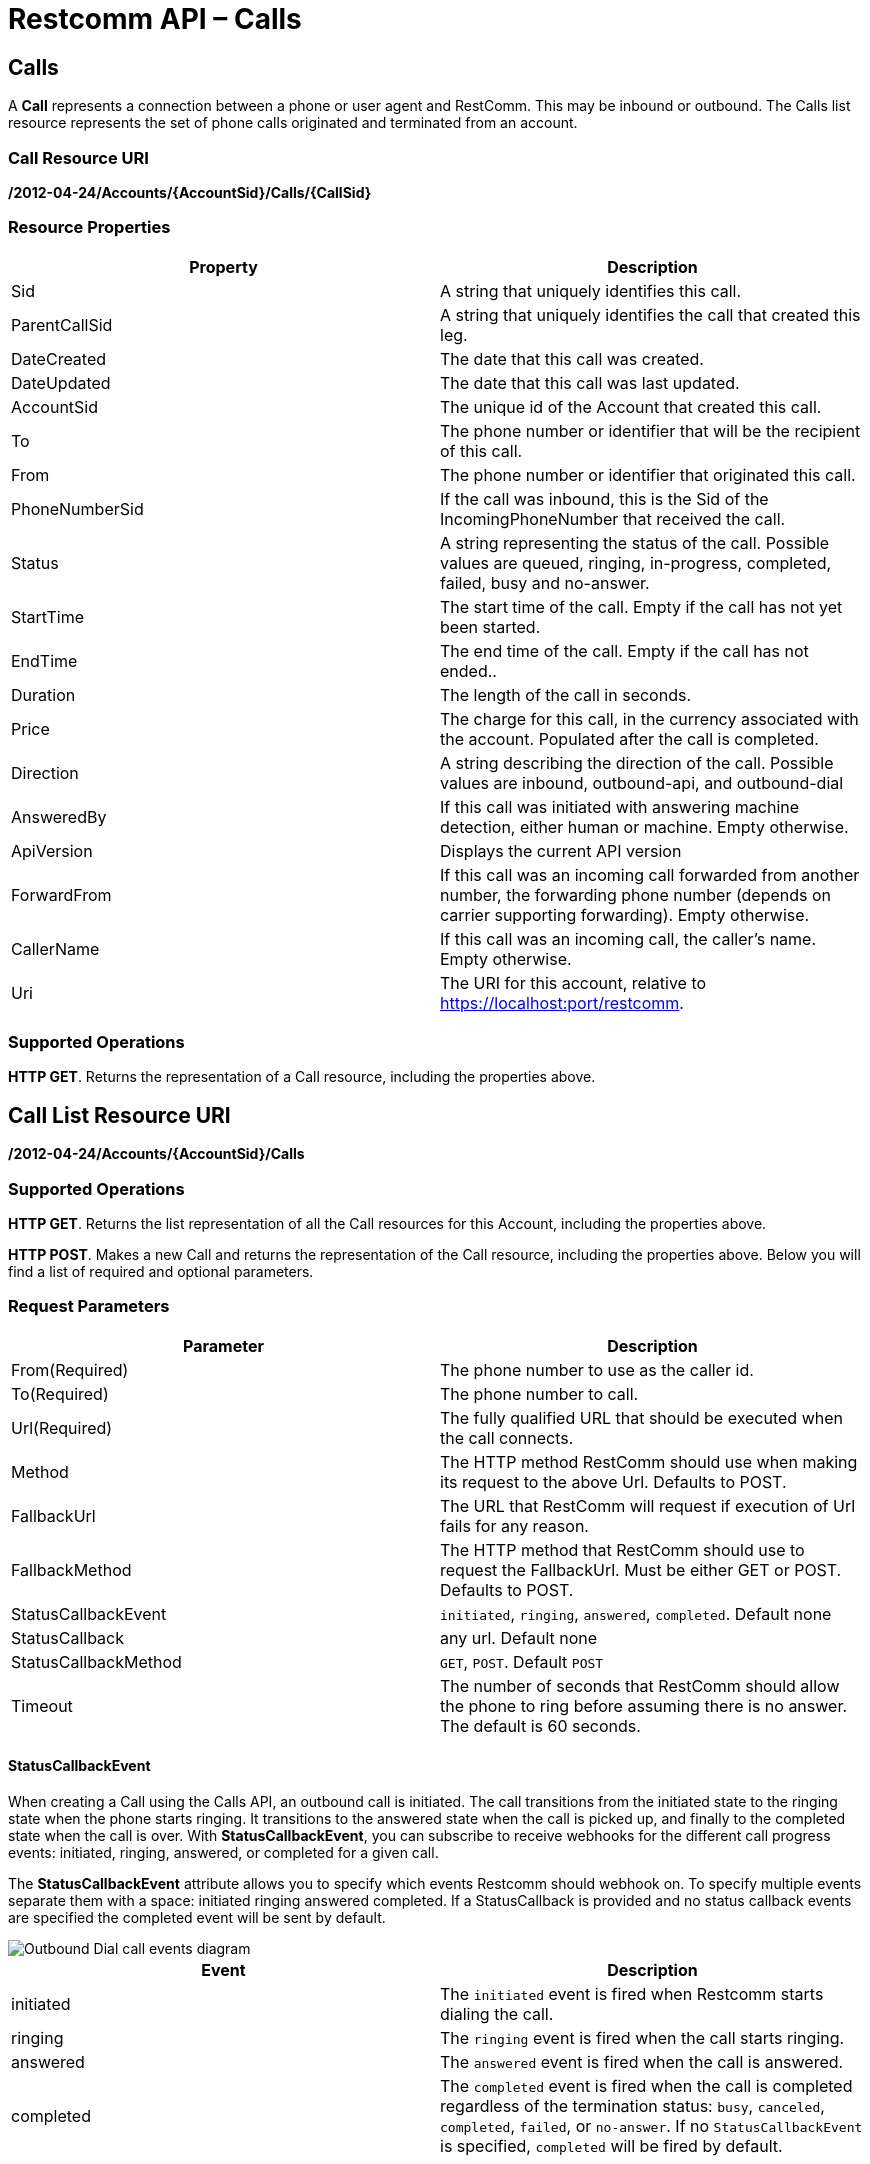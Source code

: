 = Restcomm API – Calls

== Calls

A *Call* represents a connection between a phone or user agent and RestComm. This may be inbound or outbound. The Calls list resource represents the set of phone calls originated and terminated from an account.

=== Call Resource URI

*/2012-04-24/Accounts/\{AccountSid}/Calls/\{CallSid}*

=== Resource Properties

[cols=",",options="header",]
|======================================================================================================================================================================
|Property |Description
|Sid |A string that uniquely identifies this call.
|ParentCallSid |A string that uniquely identifies the call that created this leg.
|DateCreated |The date that this call was created.
|DateUpdated |The date that this call was last updated.
|AccountSid |The unique id of the Account that created this call.
|To |The phone number or identifier that will be the recipient of this call.
|From |The phone number or identifier that originated this call.
|PhoneNumberSid |If the call was inbound, this is the Sid of the IncomingPhoneNumber that received the call.
|Status |A string representing the status of the call. Possible values are queued, ringing, in-progress, completed, failed, busy and no-answer.
|StartTime |The start time of the call. Empty if the call has not yet been started.
|EndTime |The end time of the call. Empty if the call has not ended..
|Duration |The length of the call in seconds.
|Price |The charge for this call, in the currency associated with the account. Populated after the call is completed.
|Direction |A string describing the direction of the call. Possible values are inbound, outbound-api, and outbound-dial
|AnsweredBy |If this call was initiated with answering machine detection, either human or machine. Empty otherwise.
|ApiVersion |Displays the current API version
|ForwardFrom |If this call was an incoming call forwarded from another number, the forwarding phone number (depends on carrier supporting forwarding). Empty otherwise.
|CallerName |If this call was an incoming call, the caller's name. Empty otherwise.
|Uri |The URI for this account, relative to https://localhost:port/restcomm.
|======================================================================================================================================================================

=== Supported Operations
**HTTP GET**. Returns the representation of a Call resource, including the properties above.

== Call List Resource URI

**/2012-04-24/Accounts/\{AccountSid}/Calls**

=== Supported Operations
**HTTP GET**. Returns the list representation of all the Call resources for this Account, including the properties above.

**HTTP POST**. Makes a new Call and returns the representation of the Call resource, including the properties above. Below you will find a list of required and optional parameters.  

=== Request Parameters

[cols=",",options="header",]
|==========================================================================================================================================
|Parameter |Description
|From(Required) |The phone number to use as the caller id.
|To(Required) |The phone number to call.
|Url(Required) |The fully qualified URL that should be executed when the call connects.
|Method |The HTTP method RestComm should use when making its request to the above Url. Defaults to POST.
|FallbackUrl |The URL that RestComm will request if execution of Url fails for any reason.
|FallbackMethod |The HTTP method that RestComm should use to request the FallbackUrl. Must be either GET or POST. Defaults to POST.
|StatusCallbackEvent |`initiated`, `ringing`, `answered`, `completed`. Default none
|StatusCallback |any url. Default none
|StatusCallbackMethod |`GET`, `POST`. Default `POST`
|Timeout |The number of seconds that RestComm should allow the phone to ring before assuming there is no answer. The default is 60 seconds.
|==========================================================================================================================================

==== StatusCallbackEvent

When creating a Call using the Calls API, an outbound call is initiated. The call transitions from the initiated state to the ringing state when the phone starts ringing. It transitions to the answered state when the call is picked up, and finally to the completed state when the call is over. With **StatusCallbackEvent**, you can subscribe to receive webhooks for the different call progress events: initiated, ringing, answered, or completed for a given call.

The *StatusCallbackEvent* attribute allows you to specify which events Restcomm should webhook on. To specify multiple events separate them with a space: initiated ringing answered completed. If a StatusCallback is provided and no status callback events are specified the completed event will be sent by default.

image::images/status-callback-events-dial.png[Outbound Dial call events diagram]

[cols=",",options="header",]
|==============================================================================================================================================================================================================================================================
|Event |Description
|initiated |The `initiated` event is fired when Restcomm starts dialing the call.
|ringing |The `ringing` event is fired when the call starts ringing.
|answered |The `answered` event is fired when the call is answered.
|completed |The `completed` event is fired when the call is completed regardless of the termination status: `busy`, `canceled`, `completed`, `failed`, or `no-answer`. If no `StatusCallbackEvent` is specified, `completed` will be fired by default.
|==============================================================================================================================================================================================================================================================

[[attributes-status-callback]]
==== StatusCallback

The *StatusCallback* attribute allows you to specify a URL for Restcomm to send webhook requests to on each event specified in the StatusCallbackEvent attribute.

==== StatusCallbackMethod

The *StatusCallbackMethod* attribute allows you to specify which HTTP method Restcomm should use when requesting the URL in the StatusCallback attribute. The default is POST.

==== Status Callback HTTP Parameters

The parameters Restcomm passes to your application in its asynchronous request to the StatusCallback URL include all parameters passed in a synchronous request to retrieve RCML when Restcomm receives a call to one of your Restcomm numbers. The full list of parameters and descriptions of each are in the RCML Voice Request documentation.

When the call progress events are fired, the Status Callback request also passes these additional parameters:

[cols=",",options="header",]
|===================================================================================================================================================================================================================================================================
|Parameter |Description
|CallSid |A unique identifier for this call, generated by Restcomm. You can use the `CallSid` to modify the child call by POSTing to Calls/\{CallSid} with a new RCML URL.
|CallStatus |A descriptive status for the call. The value is one of **`queued`**, **`initiated`**, **`ringing`**, **`in-progress`**, **`busy`**, **`failed`**, or **`no-answer`**. See the CallStatus section for more details.
|CallDuration |The duration in seconds of the just-completed call. Only present in the `completed` event.
//|RecordingUrl |The URL of the phone call's recorded //audio. This parameter is included only if //*`Record=true`* is set on the REST API request and //does not include recordings from `<Dial>` or //`<Record>`. *`RecordingUrl`* is only present in the //`completed` event.
//|RecordingSid |The unique ID of the Recording from //this call. `RecordingSid` is only present in the //`completed` event.
//|RecordingDuration |The duration of the recorded //audio (in seconds). `RecordingDuration` is only //present in the `completed` event.
|Timestamp |The timestamp when the event was fired, given as UTC in http://php.net/manual/en/class.datetime.php#datetime.constants.rfc2822[RFC 2822] format.
|CallbackSource |A string that describes the source of the webhook. This is provided to help disambiguate why the webhook was made. On Status Callbacks, this value is always *`call-progress-events`.*
|SequenceNumber |The order in which the events were fired, starting from `0`. Although events are fired in order, they are made as separate HTTP requests and there is no guarantee they will arrive in the same order.
|===================================================================================================================================================================================================================================================================

== Making a call to a SIP account

Restcomm will make a call to any SIP account that is reachable. It the example below, the *SIP* account is listening on port **5060**. When you make the call, the SIP phone on which Alice is registered will ring and the hello-play.xml file will be played.

....
curl -X POST https://<accountSid>:<authToken>@cloud.restcomm.com/restcomm/2012-04-24/Accounts/ACae6e420f425248d6a26948c17a9e2acf/Calls.json -d "From=+16175551212" -d "To=sip:alice@127.0.0.1:5060" -d "Url=https://<accountSid>:<authToken>@cloud.restcomm.com/restcomm/demos/hello-play.xml"
....

== Making a call to a Restcomm client

You must first create a RestComm client. In the example below, the Restcomm client created is called Alice. When you make the call, the SIP phone on which Alice is registered will ring and the *hello-play.xml* file will be played.

....
curl -X POST https://<accountSid>:<authToken>@cloud.restcomm.com/restcomm/2012-04-24/Accounts/ACae6e420f425248d6a26948c17a9e2acf/Calls.json -d "From=+16175551212" -d "To=client:alice" -d "Url=https://<accountSid>:<authToken>@cloud.restcomm.com/restcomm/demos/hello-play.xml"
....

This Client URI may contain URI params to declare propietary SIP headers to be 
included in the outgoing INVITE message.

----
curl -X POST https://<accountSid>:<authToken>@cloud.restcomm.com/restcomm/2012-04-24/Accounts/ACae6e420f425248d6a26948c17a9e2acf/Calls.json -d "From=+16175551212" -d "To=client:alice?X-Custom-Header1=1234&X-Custom-Header2=432" -d "Url=https://<accountSid>:<authToken>@cloud.restcomm.com/restcomm/demos/hello-play.xml"
----

== Calling a DID number

The above example shows how to make a call to a SIP number. If you want to make a call to a DID number, you must can connect Restcomm to a DID provisioning service provider. The quickest way is to use RestComm AMI on Amazon Cloud. Get a list of all available calls. This will return all the available calls linked to the account SID

== Working on a production server
Using filter is a good practice on a server with thousands or millions of calls

....
curl -X GET  https://<accountSid>:<authToken>@cloud.restcomm.com/restcomm/2012-04-24/Accounts/ACae6e420f425248d6a26948c17a9e2acf/Calls
....

If the system hasn't received any calls, you will see the the output below

[source,xml,decode:true]
----
<RestcommResponse>
  <Calls page="0" numpages="0" pagesize="50" total="0" start="0" end="0" uri="/restcomm/2012-04-24/Accounts/ACae6e420f425248d6a26948c17a9e2acf/Calls" firstpageuri="/restcomm/2012-04-24/Accounts/ACae6e420f425248d6a26948c17a9e2acf/Calls?Page=0&amp;PageSize=50" previouspageuri="null" nextpageuri="null" lastpageuri=="/restcomm/2012-04-24/Accounts/ACae6e420f425248d6a26948c17a9e2acf/Calls?Page=0&amp;PageSize=50"/>
----

== Modifying Live Calls
Real time call modification allows you to interrupt an in-progress call and terminate it or have it begin processing *RCML* from a new URL. This is useful for any application where you want to asynchronously change the behavior of a running call. For example: hold music, call queues, transferring calls, forcing hangup, etc.

*Live Call Modification API is supported only for calls created with Dial verb using a RCML application*

*HTTP POST* to a Call

To redirect or terminate a live call, you make an *HTTP POST* request to an in­-progress Call instance resource URI:

*/2012­04­24/Accounts/\{AccountSid}/Calls/\{CallSid}*

or

*/2012­04­24/Accounts/\{AccountSid}/Calls.json/\{CallSid}*

The following parameters are available for you to *POST* request when modifying a phone call:

=== Request Parameters

[cols=",",options="header",]
|===================================================================================================================================================================================================================================================
|Parameter |Description
|Url |A valid URL that returns RCML. Restcomm will immediately redirect the call to the new RCML.
|Method |The HTTP method Restcomm should use when requesting the above URL. Defaults to POST.
|Status |Either *canceled* or completed. Specifying canceled will attempt to hangup calls that are queued or ringing but not affect calls already in progress. Specifying completed will attempt to hang up a call even if it's already in progress.
| Mute | Either *true* or *flase*. Setting value of this parameter to *true* will mute the call. Setting value of this parameter to *false* will unmute the call.
|===================================================================================================================================================================================================================================================

=== Call in-Progress

Note that any call which is currently ringing within a Dial verb is in-progress from the point of view of Restcomm, and thus you must use '**Status=completed**' to cancel it.

==== Optional Parameters

You may *POST* the following parameters:

==== Request Parameters

[cols=",",options="header",]
|==================================================================================================================================
|Parameter |Description
|FallbackUrl |A URL that Restcomm will request if an error occurs requesting or executing the RCML at Url.
|FallbackMethod |The HTTP method that Restcomm should use to request the FallbackUrl. Must be either GET or POST. Defaults to POST.
|StatusCallback |A URL that Restcomm will request when the call ends to notify your app.
|StatusCallbackMethod |The HTTP method Restcomm should use when requesting the above URL. Defaults to POST.
|MoveConnectedCallLeg |If True, Restcomm will move both call legs to the new URL
|==================================================================================================================================

=== Description

Prerequisite for the Live Call Modification API is to know the *CallSid* ​of the call. The **CallSid**​ is generated by Restcomm for every incoming or outgoing call. When we create an outgoing call using the Calls REST API, Restcomm will generate the **CallSid** ​and the response will contain the **CallSid**​. For an Incoming call, Restcomm will generate the **CallSid**​, and will include it in the parameters of the *GET* or *POST* request to download the RCML from the application server. So the application server, will get the *CallSid* ​for this incoming call and can store it for later use.

[[steps-for-an-incoming-call-are-the-following]]
==== Steps for an incoming call are the following:

* New incoming call to Restcomm
* Restcomm generates CallSid and other parameters for this call
* Restcomm prepares GET/POST request and attaches the previously prepared parameters
* Restcomm sends the GET/POST request to the URL assigned to the DID called
* Application server receives the GET/POST request
* Application server should store the CallSid along with the rest of the parameters for later use
* Application server prepares the response with the appropriate RCML for the given DID and send it back to Restcomm to process it

Given that we have the *CallSid* ​available, ​the next step to modify a live call is to prepare the new *POST* request to Restcomm with the URL of the new destination application.

Lets assume that initially the Application server prepared an RCML that will connect the incoming call to Bob and that later Bob wants this call to be transferred to Alice. Application Server will have to prepare a new RCML that will dial to Alice, and using the Live Call Modification API, will ask Restcomm to process this new RCML for the incoming call and thus will connect it to Alice.

Here are the steps:

* Incoming call -­ CallSid (1234567890)
* Applcation server: - Store CallSid and other parameters - Prepare and send RCML that connects the call to Bob (using Dial verb)
* Restcomm process the given RCML and connects incoming call to Bob
* Bob wants to transfer the call to Alice and sends the request to Controller (application server)
* Application server: - Prepares new RCML with a given URL: http://app.server/CallToAlice that using Dial will dial to Alice - Uses Live Call Modification prepares a new POST request: http://RESTCOMM_IP:8080/restcomm/2012­04­24/Accounts/\{AccountSid/Calls/YOUR_CALL_SID - in the POST requests adds the following parameters: Url=http://app.server/CallToAlice
* Restcomm process this Live Call Modification request and redirects the incoming call to the new RCML application (to the new URL)
* Eventually the incoming call will be connected to Alice.

Similar, application server can change an incoming call to Bob to a conference call where more participants can be added later. Given that application server already knows the CallSid for the incoming call to Bob

* Will prepare a new RCML for the Dial Conference
* Will prepare new POST Live Call Modification request for the incoming call to be connected to the new url (that will dial to the conference)
* Will then prepare new outgoing call request, using the Calls Rest API that will connect Bob to the conference application URL: - http://RESTCOMM_IP:8080/restcomm/2012­04­24/Accounts/\{AccountSid}/Calls - will pass the following parameters: **From**=INCOMING_CALL_ID **To**=client:bob **Url**=CONFERENCE_APPLICATION_URL
* Later application server can create more outgoing call requests, similar to the one above, to invite other clients or sip URLs or PSTN numbers to this conference call

[[examples]]
== Examples

=== Redirect Call to a new RCML
Live Call Modification POST request URL : *https://<accountSid>:<authToken>@cloud.restcomm.com/restcomm/2012­04­24/Accounts/ACae6e420f425248d6a26948c17a9e2acf/Calls.json/CAd62f17e7c7f149ac8095f7574495d988*

==== Parameters:

**Url**=https://<accountSid>:<authToken>@cloud.restcomm.com/restcomm/dial­alice.xml

----
curl ­X POST
https://<accountSid>:<authToken>@cloud.restcomm.com/restcomm/2012­04­24/Accounts/ACae6e420f425248d6a26948c17a9e2acf/Calls.json/CAccccfd3a0c394cc1993803af785abc60 ­-d
"Url=http://192.168.1.151:8080/restcomm/demos/dial­alice.xml"
----

=== Redirect Call to a new RCML and connect both call legs
Live Call Modification POST request URL: *https://<accountSid>:<authToken>@cloud.restcomm.com/restcomm/2012­04­24/Accounts/ACae6e420f425248d6a26948c17a9e2acf/Calls.json/CAd62f17e7c7f149ac8095f7574495d988*

==== Parameters

**Url**=https://<accountSid>:<authToken>@cloud.restcomm.com/restcomm/conference.xml

----
curl ­X POST
https://<accountSid>:<authToken>@cloud.restcomm.com/restcomm/2012­04­24/Accounts/ACae6e420f425248d6a26948c17a9e2acf/Calls.json/CAccccfd3a0c394cc1993803af785abc60 ­-d
"Url=http://192.168.1.151:8080/restcomm/demos/conference.xml" ­-d
"MoveConnectedCallLeg=true"
----

=== Terminate In Progress call
Live Call Modification POST request URL: *https://<accountSid>:<authToken>@cloud.restcomm.com/restcomm/2012­04­24/Accounts/ACae6e420f425248d6a26948c17a9e2acf/Calls.json/CAe29bf33b54ba43dc952f0d3eb331567c*

==== Parameters:
**Status**=completed

=== Terminate Ringing call
Live Call Modification POST request URL: *https://<accountSid>:<authToken>@cloud.restcomm.com/restcomm/2012­04­24/Accounts/ACae6e420f425248d6a26948c17a9e2acf/Calls.json/CA312824ebd262419dbd4c00b057448d57*  

==== Parameters:
**Status**=canceled  

== Modifying Live Calls - Example

* In order to accomplish this, you need to create a client called alice
* Start a *SIP* phone and register alice
* From the terminal run the following curl command
* Make sure alice is using the port *5061*
* The "**From=**" could be any number of your choice
* The *Url* is the default sample example provided with Restcomm

Modifying a Live Call

----
curl -X POST https://<accountSid>:<authToken>@cloud.restcomm.com/restcomm/2012-04-24/Accounts/ACae6e420f425248d6a26948c17a9e2acf/Calls.json -d "From=+16175551212" -d "To=sip:alice@127.0.0.1:5061" -d "Url=https://<accountSid>:<authToken>@cloud.restcomm.com/restcomm/demos/hello-play.xml"
----

You will see an output similar to the one below:

----
{
  "sid": "CAfa51b104354440b09213d04752f50271",
  "date_created": "2013-11-01T03:41:14.488-06:00",
  "date_updated": "2013-11-01T03:41:14.488-06:00",
  "account_sid": "ACae6e420f425248d6a26948c17a9e2acf",
  "to": "alice",
  "from": "+16175551212",
  "status": "queued",
  "start_time": "2013-11-01T03:41:14.488-06:00",
  "price": "0.0",
  "direction": "outbound-api",
  "api_version": "2012-04-24",
  "uri": "/2012-04-24/Accounts/ACae6e420f425248d6a26948c17a9e2acf/Calls/CAfa51b104354440b09213d04752f50271.json",
  "subresource_uris": {
    "notifications": "/restcomm/2012-04-24/Accounts/ACae6e420f425248d6a26948c17a9e2acf/Calls/CAfa51b104354440b09213d04752f50271/Notifications",
    "recordings": "/restcomm/2012-04-24/Accounts/ACae6e420f425248d6a26948c17a9e2acf/Calls/CAfa51b104354440b09213d04752f50271/Recordings"
  }
----

Notice the "sid": "CAfa51b104354440b09213d04752f50271",
This Call ID is what you must use to interact with the current call.
You can now redirect the current call to another application as shown below
Notice that the Call ID is referenced
The call will now be redirected to the Url specified(hello-world.xml)

----
curl -X POST https://<accountSid>:<authToken>@cloud.restcomm.com/restcomm/2012-04-24/Accounts/ACae6e420f425248d6a26948c17a9e2acf/Calls/CAfa51b104354440b09213d04752f50271 -d "Url=https://<accountSid>:<authToken>@cloud.restcomm.com/restcomm/demos/hello-world.xml"
----

The output showing the same Call ID

----
<RestcommResponse>
  <Call>
    <Sid>CAfa51b104354440b09213d04752f50271</Sid>
    <DateCreated>2013-11-01T03:41:14.488-06:00</DateCreated>
    <DateUpdated>2013-11-01T03:41:14.488-06:00</DateUpdated>
    <ParentCallSid/>
    <AccountSid>ACae6e420f425248d6a26948c17a9e2acf</AccountSid>
    <To>alice</To>
    <From>+16175551212</From>
    <PhoneNumberSid/>
       ..... TRUNCATED
----

You can still redirect the current call back to the previous application

----
curl -X POST https://<accountSid>:<authToken>@cloud.restcomm.com/restcomm/2012-04-24/Accounts/ACae6e420f425248d6a26948c17a9e2acf/Calls/CAfa51b104354440b09213d04752f50271 -d "Url=https://<accountSid>:<authToken>@cloud.restcomm.com/restcomm/demos/hello-play.xml"
----

The output showing the same Call ID

----
<RestcommResponse>
  <Call>
    <Sid>CAfa51b104354440b09213d04752f50271</Sid>
    <DateCreated>2013-11-01T03:41:14.488-06:00</DateCreated>
    <DateUpdated>2013-11-01T03:41:14.488-06:00</DateUpdated>
    <ParentCallSid/>
    <AccountSid>ACae6e420f425248d6a26948c17a9e2acf</AccountSid>
    <To>alice</To>
    <From>+16175551212</From>
    <PhoneNumberSid/>
   ..... TRUNCATED
----

You can end the call using the Status=completed command as shown below

----
curl -X POST https://<accountSid>:<authToken>@cloud.restcomm.com/restcomm/2012-04-24/Accounts/ACae6e420f425248d6a26948c17a9e2acf/Calls/CAfa51b104354440b09213d04752f50271 -d "Status=completed"
----

The output showing the same Call ID

----
<RestcommResponse>
  <Call>
    <Sid>CAfa51b104354440b09213d04752f50271</Sid>
    <DateCreated>2013-11-01T03:41:14.488-06:00</DateCreated>
    <DateUpdated>2013-11-01T03:41:14.488-06:00</DateUpdated>
    <ParentCallSid/>
    <AccountSid>ACae6e420f425248d6a26948c17a9e2acf</AccountSid>
    <To>alice</To>
    <From>+16175551212</From>
    <PhoneNumberSid/>
   ..... TRUNCATED
----

Check LiveCallModification test scripts for Hold/Unhold calls at: https://github.com/RestComm/Restcomm-Connect/tree/master/liveCallModification

You can Mute/unMute an inprogress call as shown bellow.

.Mute a Participant
====
curl -X POST http://<AccountSid>:<AutheToken>@<Domain>/restcomm/2012-04-24/Accounts/<AccountSid>/Conferences/<ConferenceSid>/Participants/<CallSid> -d "Mute=true"
====

*Sample Mute Response*
----
<RestcommResponse>
  <Call>
    <Sid>CA02b649d3ffe24408a1e141be089f347b</Sid>
    <ConferenceSid>CFcc373b0637114f088eae954fa73f0f57</ConferenceSid>
    <DateCreated>Wed, 15 Mar 2017 10:10:57 +0000</DateCreated>
    <DateUpdated>Wed, 15 Mar 2017 10:15:33 +0000</DateUpdated>
    <AccountSid>ACae6e420f425248d6a26948c17a9e2acf</AccountSid>
    <Muted>true</Muted>
    <Hold>false</Hold>
    <StartConferenceOnEnter>true</StartConferenceOnEnter>
    <EndConferenceOnEnter>false</EndConferenceOnEnter>
    <Uri>/2012-04-24/Accounts/ACae6e420f425248d6a26948c17a9e2acf/Calls/CA02b649d3ffe24408a1e141be089f347b</Uri>
  </Call>
</RestcommResponse>
----

.unMute a Muted Participant
====
curl -X POST http://<AccountSid>:<AutheToken>@<Domain>/restcomm/2012-04-24/Accounts/<AccountSid>/Conferences/<ConferenceSid>/Participants/<CallSid> -d "Mute=false"
====

*Sample unMute Response*
----
<RestcommResponse>
  <Call>
    <Sid>CA02b649d3ffe24408a1e141be089f347b</Sid>
    <ConferenceSid>CFcc373b0637114f088eae954fa73f0f57</ConferenceSid>
    <DateCreated>Wed, 15 Mar 2017 10:10:57 +0000</DateCreated>
    <DateUpdated>Wed, 15 Mar 2017 10:16:44 +0000</DateUpdated>
    <AccountSid>ACae6e420f425248d6a26948c17a9e2acf</AccountSid>
    <Muted>false</Muted>
    <Hold>false</Hold>
    <StartConferenceOnEnter>true</StartConferenceOnEnter>
    <EndConferenceOnEnter>false</EndConferenceOnEnter>
    <Uri>/2012-04-24/Accounts/ACae6e420f425248d6a26948c17a9e2acf/Calls/CA02b649d3ffe24408a1e141be089f347b</Uri>
  </Call>
</RestcommResponse>
----

== List Filter

**HTTP GET**. The following GET query string parameters allow you to limit the list returned. Note, parameters are case-sensitive:

=== Request Parameters

[cols=",",options="header",]
|===========================================================================================================================================================================================================================================================================
|Parameter |Description
|To |Only show calls to this phone number or Client identifier.
|From |Only show calls from this phone number or Client identifier.
|Status |Only show calls currently in this status. May be queued, ringing, in-progress, canceled, completed, failed, busy, or no-answer.
|StartTime |Only show calls that started on this date, given as YYYY-MM-DD. Also supports inequalities, such as StartTime=YYYY-MM-DD for calls that started at or before midnight on a date, and StartTime=YYYY-MM-DD for calls that started at or after midnight on a date.
|ParentCallSid |Only show calls spawned by the call with this Sid.
|===========================================================================================================================================================================================================================================================================

 

=== Filter using the From parameter.

The example below will only return Calls made from client Alice

....
 curl -X GET  http://administrator%40company.com:77f8c12cc7166@127.0.0.1:8080/restcomm/2012-04-24/Accounts/ACae6e420f425248d6a26948c17a9e2acf/Calls?From=alice
....

The result will be similar to the one below

[source,xml,decode:true]
----
<RestcommResponse>
  <Calls page="0" numpages="0" pagesize="50" total="0" start="0" end="1" uri="/restcomm/2012-04-24/Accounts/ACae6e420f425248d6a26948c17a9e2acf/Calls" firstpageuri="/restcomm/2012-04-24/Accounts/ACae6e420f425248d6a26948c17a9e2acf/Calls?Page=0&amp;PageSize=50" previouspageuri="null" nextpageuri="null" lastpageuri=="/restcomm/2012-04-24/Accounts/ACae6e420f425248d6a26948c17a9e2acf/Calls?Page=0&amp;PageSize=50">
    <Call>
      <Sid>CAc0fb839632cf444f9066876d5de741e0</Sid>
      <DateCreated>2013-10-18T04:51:47.643-06:00</DateCreated>
      <DateUpdated>2013-10-18T04:51:49.174-06:00</DateUpdated>
      <ParentCallSid/>
      <AccountSid>ACae6e420f425248d6a26948c17a9e2acf</AccountSid>
      <To>1234</To>
      <From>alice</From>
      <PhoneNumberSid/>
      <Status>completed</Status>
      <StartTime>2013-10-18T04:51:47.671-06:00</StartTime>
      <EndTime>2013-10-18T04:51:49.174-06:00</EndTime>
      <Duration>1</Duration>
      <Price>0.00</Price>
      <Direction>inbound</Direction>
      <AnsweredBy/>
      <ApiVersion>2012-04-24</ApiVersion>
      <ForwardedFrom/>
      <CallerName/>
      <Uri>/2012-04-24/Accounts/ACae6e420f425248d6a26948c17a9e2acf/Calls/CAc0fb839632cf444f9066876d5de741e0</Uri>
      <SubresourceUris>
        <Notifications>/2012-04-24/Accounts/ACae6e420f425248d6a26948c17a9e2acf/Calls/CAc0fb839632cf444f9066876d5de741e0/Notifications</Notifications>
        <Recordings>/2012-04-24/Accounts/ACae6e420f425248d6a26948c17a9e2acf/Calls/CAc0fb839632cf444f9066876d5de741e0/Recordings</Recordings>
      </SubresourceUris>
    </Call>
  </Calls>
----

== Paging Information

*HTTP GET.* The following GET query string parameters allow you to limit the list returned. Note, parameters are case-sensitive:

=== Request Parameters

[cols=",",options="header",]
|=======================================================================
|Parameter |Description
|Page |The current page number. Zero-indexed, so the first page is 0.
|NumPages |The total number of pages.
|PageSize |How many items are in each page
|Total |The total number of items in the list.
|Start |The position in the overall list of the first item in this page.
|End |The position in the overall list of the last item in this page.
|=======================================================================

 

=== Example.

The command below will return a single item from the list of calls using the PageSize parameter

....
curl -X GET  https://<accountSid>:<authToken>@cloud.restcomm.com/restcomm/2012-04-24/Accounts/ACae6e420f425248d6a26948c17a9e2acf/Calls?PageSize=1
....

The result of the *PageSize* parameter

[source,xml,decode:true]
----
<RestcommResponse>
  <Calls page="0" numpages="7" pagesize="1" total="7" start="0" end="0" uri="/restcomm/2012-04-24/Accounts/ACae6e420f425248d6a26948c17a9e2acf/Calls" firstpageuri="/restcomm/2012-04-24/Accounts/ACae6e420f425248d6a26948c17a9e2acf/Calls?Page=0&amp;PageSize=1" previouspageuri="null" nextpageuri="/restcomm/2012-04-24/Accounts/ACae6e420f425248d6a26948c17a9e2acf/Calls?Page=1&amp;PageSize=1&amp;AfterSid=CA4049cf008d6b4277b92ab863fd4ec7c8" lastpageuri=="/restcomm/2012-04-24/Accounts/ACae6e420f425248d6a26948c17a9e2acf/Calls?Page=7&amp;PageSize=1">
    <Call>
      <Sid>CA4049cf008d6b4277b92ab863fd4ec7c8</Sid>
      <DateCreated>2013-10-18T04:49:45.942-06:00</DateCreated>
      <DateUpdated>2013-10-18T04:49:46.272-06:00</DateUpdated>
      <ParentCallSid/>
      <AccountSid>ACae6e420f425248d6a26948c17a9e2acf</AccountSid>
      <To>1235</To>
      <From>bob</From>
      <PhoneNumberSid/>
      <Status>completed</Status>
      <StartTime>2013-10-18T04:49:45.994-06:00</StartTime>
      <EndTime>2013-10-18T04:49:46.272-06:00</EndTime>
      <Duration>0</Duration>
      <Price>0.00</Price>
      <Direction>inbound</Direction>
      <AnsweredBy/>
      <ApiVersion>2012-04-24</ApiVersion>
      <ForwardedFrom/>
      <CallerName/>
      <Uri>/2012-04-24/Accounts/ACae6e420f425248d6a26948c17a9e2acf/Calls/CA4049cf008d6b4277b92ab863fd4ec7c8</Uri>
      <SubresourceUris>
        <Notifications>/2012-04-24/Accounts/ACae6e420f425248d6a26948c17a9e2acf/Calls/CA4049cf008d6b4277b92ab863fd4ec7c8/Notifications</Notifications>
        <Recordings>/2012-04-24/Accounts/ACae6e420f425248d6a26948c17a9e2acf/Calls/CA4049cf008d6b4277b92ab863fd4ec7c8/Recordings</Recordings>
      </SubresourceUris>
    </Call>
  </Calls>
----

== Additional Paging Information

The API returns URIs to the next, previous, first and last pages of the returned list as shown in the table below:

=== Request Parameters

[cols=",",options="header",]
|============================================================
|Parameter |Description
|Uri |The URI of the current page.
|Firstpageuri |The URI for the first page of this list.
|Nextpageuri |The URI for the next page of this list.
|Previouspageuri |The URI for the previous page of this list.
|Lastpageuri |The URI for the last page of this list.
|============================================================


== Sorting Information

*HTTP GET.* You can use the *SortBy* GET query parameter to determine which attribute you want to sort by and in which direction; direction can either be 'asc' for ascending and 'desc' for descending sort ordering. Here's the overall format: *SortBy=<sorting attribute>:<direction>*. If no direction parameter is provided, then the listing of calls is sorted by the attribute in ascending order. Below you can find the possible attributes you can sort by:

=== SortBy Attributes

[cols=",",options="header",]
|=======================================================================
|Parameter |Description
|DateCreated |Sort by date at which the call was created
|From |Sort by the party who initiated the call
|To |Sort by the party who received the call
|Direction |Sort by the direction of the call
|Status |Sort by the status of the call
|Duration |Sort by the duration of the call
|Price |Sort by the price of the call, if applicable
|=======================================================================


=== Example

The command below will return calls sorted by the creation date in ascending order using SortBy parameter:

....
curl -X GET  https://<accountSid>:<authToken>@cloud.restcomm.com/restcomm/2012-04-24/Accounts/<accountSid>/Calls?SortBy=DateCreated:asc
....

The result of the *SortBy* parameter:

[source,xml,decode:true]
----
<RestcommResponse>
    <Calls page="0" numpages="0" pagesize="50" total="0" start="0" end="3" uri="/2012-04-24/Accounts/ACae6e420f425248d6a26948c17a9e2acf/Calls" firstpageuri="/2012-04-24/Accounts/ACae6e420f425248d6a26948c17a9e2acf/Calls?Page=0&amp;PageSize=50" previouspageuri="null" nextpageuri="null" lastpageuri="/2012-04-24/Accounts/ACae6e420f425248d6a26948c17a9e2acf/Calls?Page=0&amp;PageSize=50">
        <Call>
            <Sid>ID8555f97abe0441e0a07ca2da3a081871-CAaf146bdb9ea04cd7a9a6f76d955f1aed</Sid>
            <InstanceId>ID8555f97abe0441e0a07ca2da3a081871</InstanceId>
            <DateCreated>Thu, 28 Jun 2018 16:56:33 +0300</DateCreated>
            <DateUpdated>Thu, 28 Jun 2018 16:56:36 +0300</DateUpdated>
            <ParentCallSid/>
            ...
        </Call>
        <Call>
            <Sid>ID8555f97abe0441e0a07ca2da3a081871-CA898196ba193342769877eb218d5008d3</Sid>
            <InstanceId>ID8555f97abe0441e0a07ca2da3a081871</InstanceId>
            <DateCreated>Thu, 28 Jun 2018 16:56:39 +0300</DateCreated>
            <DateUpdated>Thu, 28 Jun 2018 16:56:42 +0300</DateUpdated>
            <ParentCallSid/>
            ...
        </Call>
        <Call>
            <Sid>ID8555f97abe0441e0a07ca2da3a081871-CA4458385933b4447aa3fa02389426a99d</Sid>
            <InstanceId>ID8555f97abe0441e0a07ca2da3a081871</InstanceId>
            <DateCreated>Thu, 28 Jun 2018 16:56:44 +0300</DateCreated>
            <DateUpdated>Thu, 28 Jun 2018 16:56:50 +0300</DateUpdated>
            <ParentCallSid/>
            ...
        </Call>
    </Calls>
</RestcommResponse>
----